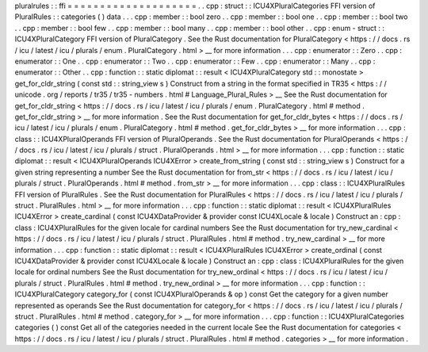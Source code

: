 pluralrules
:
:
ffi
=
=
=
=
=
=
=
=
=
=
=
=
=
=
=
=
=
=
=
=
.
.
cpp
:
struct
:
:
ICU4XPluralCategories
FFI
version
of
PluralRules
:
:
categories
(
)
data
.
.
.
cpp
:
member
:
:
bool
zero
.
.
cpp
:
member
:
:
bool
one
.
.
cpp
:
member
:
:
bool
two
.
.
cpp
:
member
:
:
bool
few
.
.
cpp
:
member
:
:
bool
many
.
.
cpp
:
member
:
:
bool
other
.
.
cpp
:
enum
-
struct
:
:
ICU4XPluralCategory
FFI
version
of
PluralCategory
.
See
the
Rust
documentation
for
PluralCategory
<
https
:
/
/
docs
.
rs
/
icu
/
latest
/
icu
/
plurals
/
enum
.
PluralCategory
.
html
>
__
for
more
information
.
.
.
cpp
:
enumerator
:
:
Zero
.
.
cpp
:
enumerator
:
:
One
.
.
cpp
:
enumerator
:
:
Two
.
.
cpp
:
enumerator
:
:
Few
.
.
cpp
:
enumerator
:
:
Many
.
.
cpp
:
enumerator
:
:
Other
.
.
cpp
:
function
:
:
static
diplomat
:
:
result
<
ICU4XPluralCategory
std
:
:
monostate
>
get_for_cldr_string
(
const
std
:
:
string_view
s
)
Construct
from
a
string
in
the
format
specified
in
TR35
<
https
:
/
/
unicode
.
org
/
reports
/
tr35
/
tr35
-
numbers
.
html
#
Language_Plural_Rules
>
__
See
the
Rust
documentation
for
get_for_cldr_string
<
https
:
/
/
docs
.
rs
/
icu
/
latest
/
icu
/
plurals
/
enum
.
PluralCategory
.
html
#
method
.
get_for_cldr_string
>
__
for
more
information
.
See
the
Rust
documentation
for
get_for_cldr_bytes
<
https
:
/
/
docs
.
rs
/
icu
/
latest
/
icu
/
plurals
/
enum
.
PluralCategory
.
html
#
method
.
get_for_cldr_bytes
>
__
for
more
information
.
.
.
cpp
:
class
:
:
ICU4XPluralOperands
FFI
version
of
PluralOperands
.
See
the
Rust
documentation
for
PluralOperands
<
https
:
/
/
docs
.
rs
/
icu
/
latest
/
icu
/
plurals
/
struct
.
PluralOperands
.
html
>
__
for
more
information
.
.
.
cpp
:
function
:
:
static
diplomat
:
:
result
<
ICU4XPluralOperands
ICU4XError
>
create_from_string
(
const
std
:
:
string_view
s
)
Construct
for
a
given
string
representing
a
number
See
the
Rust
documentation
for
from_str
<
https
:
/
/
docs
.
rs
/
icu
/
latest
/
icu
/
plurals
/
struct
.
PluralOperands
.
html
#
method
.
from_str
>
__
for
more
information
.
.
.
cpp
:
class
:
:
ICU4XPluralRules
FFI
version
of
PluralRules
.
See
the
Rust
documentation
for
PluralRules
<
https
:
/
/
docs
.
rs
/
icu
/
latest
/
icu
/
plurals
/
struct
.
PluralRules
.
html
>
__
for
more
information
.
.
.
cpp
:
function
:
:
static
diplomat
:
:
result
<
ICU4XPluralRules
ICU4XError
>
create_cardinal
(
const
ICU4XDataProvider
&
provider
const
ICU4XLocale
&
locale
)
Construct
an
:
cpp
:
class
:
ICU4XPluralRules
for
the
given
locale
for
cardinal
numbers
See
the
Rust
documentation
for
try_new_cardinal
<
https
:
/
/
docs
.
rs
/
icu
/
latest
/
icu
/
plurals
/
struct
.
PluralRules
.
html
#
method
.
try_new_cardinal
>
__
for
more
information
.
.
.
cpp
:
function
:
:
static
diplomat
:
:
result
<
ICU4XPluralRules
ICU4XError
>
create_ordinal
(
const
ICU4XDataProvider
&
provider
const
ICU4XLocale
&
locale
)
Construct
an
:
cpp
:
class
:
ICU4XPluralRules
for
the
given
locale
for
ordinal
numbers
See
the
Rust
documentation
for
try_new_ordinal
<
https
:
/
/
docs
.
rs
/
icu
/
latest
/
icu
/
plurals
/
struct
.
PluralRules
.
html
#
method
.
try_new_ordinal
>
__
for
more
information
.
.
.
cpp
:
function
:
:
ICU4XPluralCategory
category_for
(
const
ICU4XPluralOperands
&
op
)
const
Get
the
category
for
a
given
number
represented
as
operands
See
the
Rust
documentation
for
category_for
<
https
:
/
/
docs
.
rs
/
icu
/
latest
/
icu
/
plurals
/
struct
.
PluralRules
.
html
#
method
.
category_for
>
__
for
more
information
.
.
.
cpp
:
function
:
:
ICU4XPluralCategories
categories
(
)
const
Get
all
of
the
categories
needed
in
the
current
locale
See
the
Rust
documentation
for
categories
<
https
:
/
/
docs
.
rs
/
icu
/
latest
/
icu
/
plurals
/
struct
.
PluralRules
.
html
#
method
.
categories
>
__
for
more
information
.
